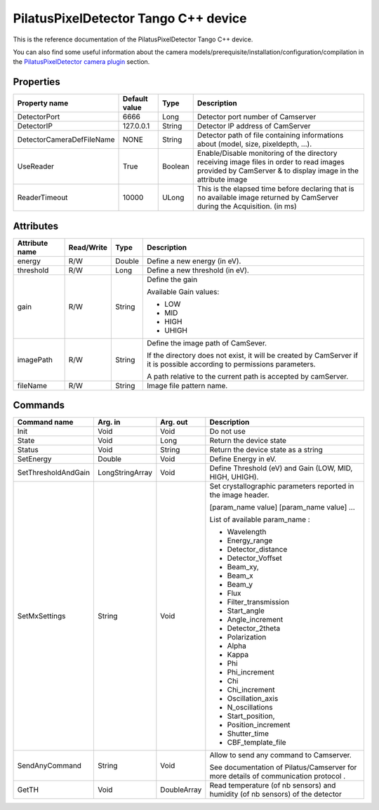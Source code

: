 .. _lima-tango-pilatus:

PilatusPixelDetector Tango C++ device
=====================================

This is the reference documentation of the PilatusPixelDetector Tango C++ device.

You can also find some useful information about the camera models/prerequisite/installation/configuration/compilation in the `PilatusPixelDetector camera plugin`_ section.


Properties
----------

=============================== ======================== ================== ===============================================
Property name                   Default value               Type                    Description
=============================== ======================== ================== ===============================================
DetectorPort                    6666                     Long               Detector port number of Camserver 
DetectorIP                      127.0.0.1                String             Detector IP address of CamServer
DetectorCameraDefFileName       NONE                     String             Detector path of file containing informations about (model, size, pixeldepth, ...).
UseReader                       True                     Boolean            Enable/Disable monitoring of the directory receiving image files in order to read images provided by CamServer & to display image in the attribute image
ReaderTimeout                   10000                    ULong              This is the elapsed time before declaring that is no available image returned by CamServer during the Acquisition. (in ms)
=============================== ======================== ================== ===============================================


Attributes
----------

=============================== ======================== ================== ===============================================
Attribute name                  Read/Write               Type               Description
=============================== ======================== ================== ===============================================
energy                          R/W                      Double             Define a new energy (in eV).
threshold                       R/W                      Long               Define a new threshold (in eV).
gain                            R/W                      String             Define the gain

                                                                            Available Gain values:

                                                                            - LOW
                                                                            - MID
                                                                            - HIGH
                                                                            - UHIGH
imagePath                       R/W                      String             Define the image path of CamSever.

                                                                            If the directory does not exist, it will be created by CamServer if it is possible according to permissions parameters.

                                                                            A path relative to the current path is accepted by camServer.
fileName                        R/W                      String             Image file pattern name.
=============================== ======================== ================== ===============================================


Commands
--------

=============================== ======================== ================== ===============================================
Command name                        Arg. in                     Arg. out                Description
=============================== ======================== ================== ===============================================
Init                            Void                     Void               Do not use
State                           Void                     Long               Return the device state
Status                          Void                     String             Return the device state as a string
SetEnergy                       Double                   Void               Define Energy in eV.
SetThresholdAndGain             LongStringArray          Void               Define Threshold (eV) and Gain (LOW, MID, HIGH, UHIGH).
SetMxSettings                   String                   Void               Set crystallographic parameters reported in the image header.

                                                                            [param_name value] [param_name value] ...

                                                                            List of available param_name :

                                                                            - Wavelength
                                                                            - Energy_range
                                                                            - Detector_distance
                                                                            - Detector_Voffset 
                                                                            - Beam_xy,
                                                                            - Beam_x 
                                                                            - Beam_y
                                                                            - Flux
                                                                            - Filter_transmission
                                                                            - Start_angle
                                                                            - Angle_increment
                                                                            - Detector_2theta
                                                                            - Polarization
                                                                            - Alpha
                                                                            - Kappa
                                                                            - Phi
                                                                            - Phi_increment 
                                                                            - Chi
                                                                            - Chi_increment
                                                                            - Oscillation_axis
                                                                            - N_oscillations
                                                                            - Start_position,
                                                                            - Position_increment
                                                                            - Shutter_time
                                                                            - CBF_template_file
SendAnyCommand                  String                   Void               Allow to send any command to Camserver.

                                                                            See documentation of Pilatus/Camserver for more details of communication protocol .
GetTH                           Void                     DoubleArray        Read temperature (of nb sensors) and humidity (of nb sensors) of the detector
=============================== ======================== ================== ===============================================

.. _PilatusPixelDetector camera plugin: https://lima1.readthedocs.io/en/latest/camera/pilatus/doc/index.html
